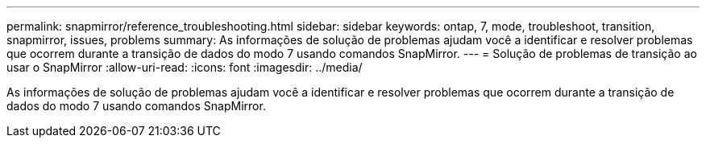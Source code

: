 ---
permalink: snapmirror/reference_troubleshooting.html 
sidebar: sidebar 
keywords: ontap, 7, mode, troubleshoot, transition, snapmirror, issues, problems 
summary: As informações de solução de problemas ajudam você a identificar e resolver problemas que ocorrem durante a transição de dados do modo 7 usando comandos SnapMirror. 
---
= Solução de problemas de transição ao usar o SnapMirror
:allow-uri-read: 
:icons: font
:imagesdir: ../media/


[role="lead"]
As informações de solução de problemas ajudam você a identificar e resolver problemas que ocorrem durante a transição de dados do modo 7 usando comandos SnapMirror.
